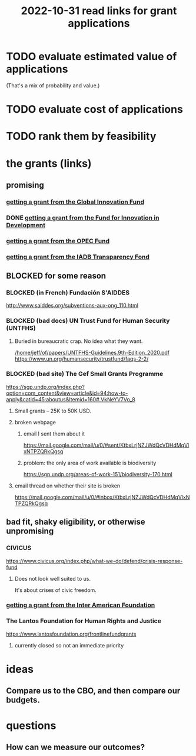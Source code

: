 :PROPERTIES:
:ID:       200e0a81-01ca-4845-a803-519ef0021e00
:END:
#+title: 2022-10-31 read links for grant applications
* TODO evaluate estimated value of applications
  (That's a mix of probability and value.)
* TODO evaluate cost of applications
* TODO rank them by feasibility
* the grants (links)
** promising
*** [[id:2e4cec18-78e0-4457-a54b-ce55ad7f9d79][getting a grant from the Global Innovation Fund]]
*** DONE [[id:ece43518-7a0b-44b8-88c3-979337b6a5a0][getting a grant from the Fund for Innovation in Development]]
*** [[id:ec6401e9-a512-4237-be6f-b1273c9cc094][getting a grant from the OPEC Fund]]
*** [[id:f483dbf9-24ed-4829-a3b0-397cad40add2][getting a grant from the IADB Transparency Fond]]
** BLOCKED for some reason
*** BLOCKED (in French) Fundación S'AIDDES
    http://www.saiddes.org/subventions-aux-ong_110.html
*** BLOCKED (bad docs) UN Trust Fund for Human Security (UNTFHS)
**** Buried in bureaucratic crap. No idea what they want.
     [[/home/jeff/of/papers/UNTFHS-Guidelines.9th-Edition_2020.pdf]]
     https://www.un.org/humansecurity/trustfund/faqs-2-2/
*** BLOCKED (bad site) The Gef Small Grants Programme
    https://sgp.undp.org/index.php?option=com_content&view=article&id=94:how-to-apply&catid=45:aboutus&Itemid=160#.VkNeYV7Vo_8
**** Small grants -- 25K to 50K USD.
**** broken webpage
***** email I sent them about it
      https://mail.google.com/mail/u/0/#sent/KtbxLrjNZJWdQcVDHdMqVlxNTPZQRkQgsq
***** problem: the only area of work available is biodiversity
     https://sgp.undp.org/areas-of-work-151/biodiversity-170.html
**** email thread on whether their site is broken
     https://mail.google.com/mail/u/0/#inbox/KtbxLrjNZJWdQcVDHdMqVlxNTPZQRkQgsq
** bad fit, shaky eligibility, or otherwise unpromising
*** CIVICUS
    https://www.civicus.org/index.php/what-we-do/defend/crisis-response-fund
**** Does not look well suited to us.
     It's about crises of civic freedom.
*** [[id:5ff764f6-74c0-4151-a68f-7d4fb2a9be23][getting a grant from the Inter American Foundation]]
*** The Lantos Foundation for Human Rights and Justice
    https://www.lantosfoundation.org/frontlinefundgrants
**** currently closed so not an immediate priority
* ideas
** Compare us to the CBO, and then compare our budgets.
* questions
** How can we measure our outcomes?
